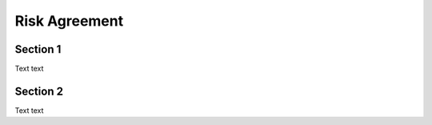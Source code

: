 Risk Agreement
==============

.. _section 1:

Section 1
------------

Text text

Section 2
----------------

Text text

